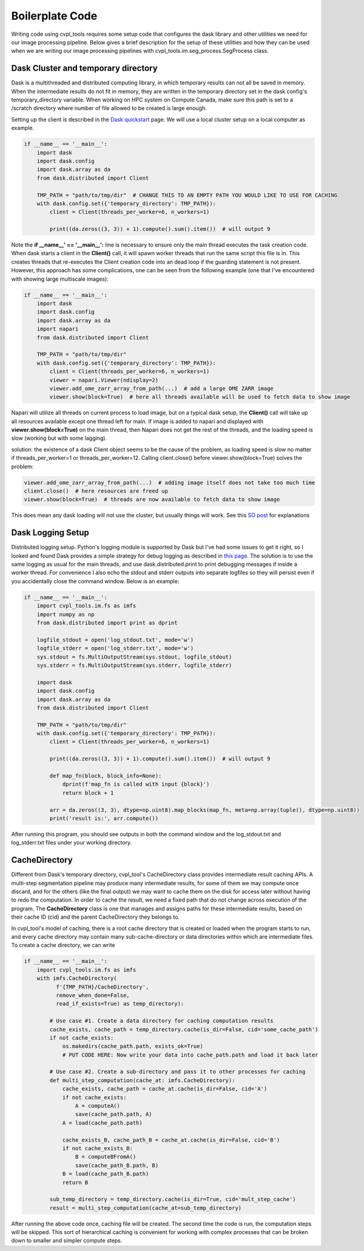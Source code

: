 .. _boilerplate:

Boilerplate Code
################

Writing code using cvpl_tools requires some setup code that configures the dask library and other
utilities we need for our image processing pipeline. Below gives a brief description for the setup of these
utilities and how they can be used when we are writing our image processing pipelines with
cvpl_tools.im.seg_process.SegProcess class.

Dask Cluster and temporary directory
************************************

Dask is a multithreaded and distributed computing library, in which temporary results can not all be saved in
memory. When the intermediate results do not fit in memory, they are written in the temporary directory set in
the dask config's temporary_directory variable. When working on HPC system on Compute Canada, make sure
this path is set to a /scratch directory where number of file allowed to be created is large enough.

Setting up the client is described in the `Dask quickstart <https://distributed.dask.org/en/stable/quickstart.html>`_
page. We will use a local cluster setup on a local computer as example.

.. code-block:: Python

    if __name__ == '__main__':
        import dask
        import dask.config
        import dask.array as da
        from dask.distributed import Client

        TMP_PATH = "path/to/tmp/dir"  # CHANGE THIS TO AN EMPTY PATH YOU WOULD LIKE TO USE FOR CACHING
        with dask.config.set({'temporary_directory': TMP_PATH}):
            client = Client(threads_per_worker=6, n_workers=1)

            print((da.zeros((3, 3)) + 1).compute().sum().item())  # will output 9

Note the **if __name__' == '__main__':** line is necessary to ensure only the main thread executes the task creation
code. When dask starts a client in the **Client()** call, it will spawn worker threads that run the same script
this file is in. This creates threads that re-executes the Client creation code into an dead loop if the guarding
statement is not present. However, this approach has some complications, one can be seen from the following
example (one that I've encountered with showing large multiscale images):

.. code-block:: Python

    if __name__ == '__main__':
        import dask
        import dask.config
        import dask.array as da
        import napari
        from dask.distributed import Client

        TMP_PATH = "path/to/tmp/dir"
        with dask.config.set({'temporary_directory': TMP_PATH}):
            client = Client(threads_per_worker=6, n_workers=1)
            viewer = napari.Viewer(ndisplay=2)
            viewer.add_ome_zarr_array_from_path(...)  # add a large OME ZARR image
            viewer.show(block=True)  # here all threads available will be used to fetch data to show image

Napari will utilize all threads on current process to load image, but
on a typical dask setup, the **Client()** call will take up all resources available except one thread left for main.
If image is added to napari and displayed with **viewer.show(block=True)** on the main thread, then Napari
does not get the rest of the threads, and the loading speed is slow (working but with some lagging).

solution: the existence of a dask Client object seems to be the cause of the problem, as loading speed is slow
no matter if threads_per_worker=1 or threads_per_worker=12. Calling client.close() before viewer.show(block=True)
solves the problem:

.. code-block:: Python

    viewer.add_ome_zarr_array_from_path(...)  # adding image itself does not take too much time
    client.close()  # here resources are freed up
    viewer.show(block=True)  # threads are now available to fetch data to show image

This does mean any dask loading will not use the cluster, but usually things will work. See this
`SO post <https://stackoverflow.com/questions/71470336/using-dask-without-client-client>`_ for explanations

Dask Logging Setup
******************

Distributed logging setup. Python's logging module is supported by Dask but I've had some issues to get it
right, so I looked and found Dask provides a simple strategy for debug logging as described in `this page
<https://docs.dask.org/en/latest/how-to/debug.html>`_. The solution is to use the same logging as usual for
the main threads, and use dask.distributed.print to print debugging messages if inside a worker thread. For
convenience I also echo the stdout and stderr outputs into separate logfiles so they will persist even if you
accidentally close the command window. Below is an example:

.. code-block:: Python

    if __name__ == '__main__':
        import cvpl_tools.im.fs as imfs
        import numpy as np
        from dask.distributed import print as dprint

        logfile_stdout = open('log_stdout.txt', mode='w')
        logfile_stderr = open('log_stderr.txt', mode='w')
        sys.stdout = fs.MultiOutputStream(sys.stdout, logfile_stdout)
        sys.stderr = fs.MultiOutputStream(sys.stderr, logfile_stderr)

        import dask
        import dask.config
        import dask.array as da
        from dask.distributed import Client

        TMP_PATH = "path/to/tmp/dir"
        with dask.config.set({'temporary_directory': TMP_PATH}):
            client = Client(threads_per_worker=6, n_workers=1)

            print((da.zeros((3, 3)) + 1).compute().sum().item())  # will output 9

            def map_fn(block, block_info=None):
                dprint(f'map_fn is called with input {block}')
                return block + 1

            arr = da.zeros((3, 3), dtype=np.uint8).map_blocks(map_fn, meta=np.array(tuple(), dtype=np.uint8))
            print('result is:', arr.compute())

After running this program, you should see outputs in both the command window and the log_stdout.txt and
log_stderr.txt files under your working directory.

CacheDirectory
**************

Different from Dask's temporary directory, cvpl_tool's CacheDirectory class provides intermediate result
caching APIs. A multi-step segmentation pipeline may produce many intermediate results, for some of them we
may compute once discard, and for the others (like the final output) we may want to cache them on the disk
for access later without having to redo the computation. In order to cache the result, we need a fixed path
that do not change across execution of the program. The **CacheDirectory** class is one that manages and
assigns paths for these intermediate results, based on their cache ID (cid) and the parent CacheDirectory
they belongs to.

In cvpl_tool's model of caching, there is a root cache directory that is created or loaded when the program
starts to run, and every cache directory may contain many sub-cache-directory or data directories within
which are intermediate files. To create a cache directory, we can write

.. code-block:: Python

    if __name__ == '__main__':
        import cvpl_tools.im.fs as imfs
        with imfs.CacheDirectory(
              f'{TMP_PATH}/CacheDirectory',
              remove_when_done=False,
              read_if_exists=True) as temp_directory):

            # Use case #1. Create a data directory for caching computation results
            cache_exists, cache_path = temp_directory.cache(is_dir=False, cid='some_cache_path')
            if not cache_exists:
                os.makedirs(cache_path.path, exists_ok=True)
                # PUT CODE HERE: Now write your data into cache_path.path and load it back later

            # Use case #2. Create a sub-directory and pass it to other processes for caching
            def multi_step_computation(cache_at: imfs.CacheDirectory):
                cache_exists, cache_path = cache_at.cache(is_dir=False, cid='A')
                if not cache_exists:
                    A = computeA()
                    save(cache_path.path, A)
                A = load(cache_path.path)

                cache_exists_B, cache_path_B = cache_at.cache(is_dir=False, cid='B')
                if not cache_exists_B:
                    B = computeBFromA()
                    save(cache_path_B.path, B)
                B = load(cache_path_B.path)
                return B

            sub_temp_directory = temp_directory.cache(is_dir=True, cid='mult_step_cache')
            result = multi_step_computation(cache_at=sub_temp_directory)

After running the above code once, caching file will be created. The second time the code is run, the computation steps
will be skipped. This sort of hierarchical caching is convenient for working with complex processes that can be broken
down to smaller and simpler compute steps.
